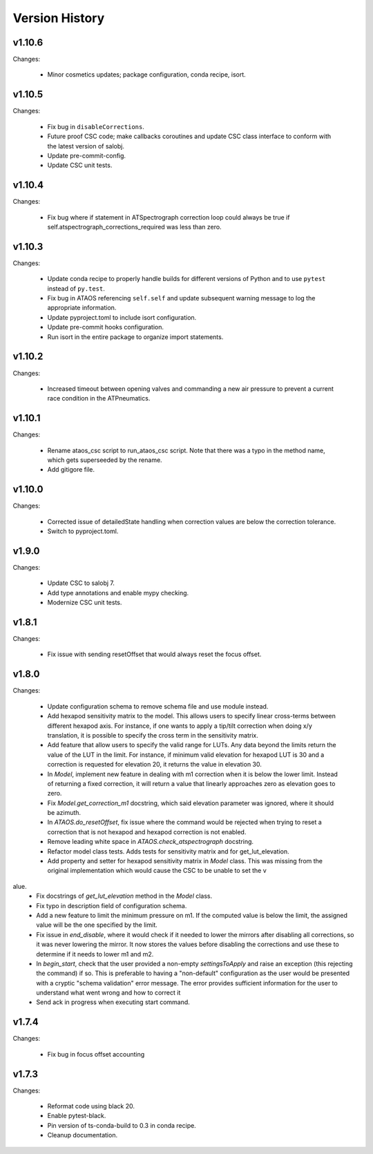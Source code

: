 .. py:currentmodule:: lsst.ts.ataos

.. _lsst.ts.ataos.version_history:

###############
Version History
###############

v1.10.6
-------

Changes:

  * Minor cosmetics updates; package configuration, conda recipe, isort.

v1.10.5
-------

Changes:

  * Fix bug in ``disableCorrections``.
  * Future proof CSC code; make callbacks coroutines and update CSC class interface to conform with the latest version of salobj.
  * Update pre-commit-config.
  * Update CSC unit tests.

v1.10.4
-------

Changes:

  * Fix bug where if statement in ATSpectrograph correction loop could always be true if self.atspectrograph_corrections_required was less than zero. 


v1.10.3
-------

Changes:

  * Update conda recipe to properly handle builds for different versions of Python and to use ``pytest`` instead of ``py.test``.
  * Fix bug in ATAOS referencing ``self.self`` and update subsequent warning message to log the appropriate information.
  * Update pyproject.toml to include isort configuration.
  * Update pre-commit hooks configuration.
  * Run isort in the entire package to organize import statements.

v1.10.2
-------

Changes:

  * Increased timeout between opening valves and commanding a new air pressure to prevent a current race condition in the ATPneumatics.

v1.10.1
-------

Changes:

  * Rename ataos_csc script to run_ataos_csc script.
    Note that there was a typo in the method name, which gets superseeded by the rename.
  * Add gitigore file.

v1.10.0
------

Changes:

  * Corrected issue of detailedState handling when correction values are below the correction tolerance.
  * Switch to pyproject.toml.

v1.9.0
------

Changes:

  * Update CSC to salobj 7.
  * Add type annotations and enable mypy checking.
  * Modernize CSC unit tests.

v1.8.1
------

Changes:

  * Fix issue with sending resetOffset that would always reset the focus offset.

v1.8.0
------

Changes:

  * Update configuration schema to remove schema file and use module instead.
  * Add hexapod sensitivity matrix to the model.
    This allows users to specify linear cross-terms between different hexapod axis.
    For instance, if one wants to apply a tip/tilt correction when doing x/y translation, it is possible to specify the cross term in the sensitivity matrix.
  * Add feature that allow users to specify the valid range for LUTs.
    Any data beyond the limits return the value of the LUT in the limit.
    For instance, if minimum valid elevation for hexapod LUT is 30 and a correction is requested for elevation 20, it returns the value in elevation 30.
  * In `Model`, implement new feature in dealing with m1 correction when it is below the lower limit. Instead of returning a fixed correction, it will return a value that linearly approaches zero as elevation goes to zero.
  * Fix `Model.get_correction_m1` docstring, which said elevation parameter was ignored, where it should be azimuth.
  * In `ATAOS.do_resetOffset`, fix issue where the command would be rejected when trying to reset a correction that is not hexapod and hexapod correction is not enabled.
  * Remove leading white space in `ATAOS.check_atspectrograph` docstring.
  * Refactor model class tests. Adds tests for sensitivity matrix and for get_lut_elevation.
  * Add property and setter for hexapod sensitivity matrix in `Model` class. This was missing from the original implementation which would cause the CSC to be unable to set the v
alue.
  * Fix docstrings of `get_lut_elevation` method in the `Model` class.
  * Fix typo in description field of configuration schema.
  * Add a new feature to limit the minimum pressure on m1.
    If the computed value is below the limit, the assigned value will be the one specified by the limit.
  * Fix issue in `end_disable`, where it would check if it needed to lower the mirrors after disabling all corrections, so it was never lowering the mirror.
    It now stores the values before disabling the corrections and use these to determine if it needs to lower m1 and m2.
  * In `begin_start`, check that the user provided a non-empty `settingsToApply` and raise an exception (this rejecting the command) if so.
    This is preferable to having a "non-default" configuration as the user would be presented with a cryptic "schema validation" error message.
    The error provides sufficient information for the user to understand what went wrong and how to correct it
  * Send ack in progress when executing start command.

v1.7.4
------

Changes:

  * Fix bug in focus offset accounting

v1.7.3
------

Changes:

  * Reformat code using black 20.
  * Enable pytest-black.
  * Pin version of ts-conda-build to 0.3 in conda recipe.
  * Cleanup documentation.
